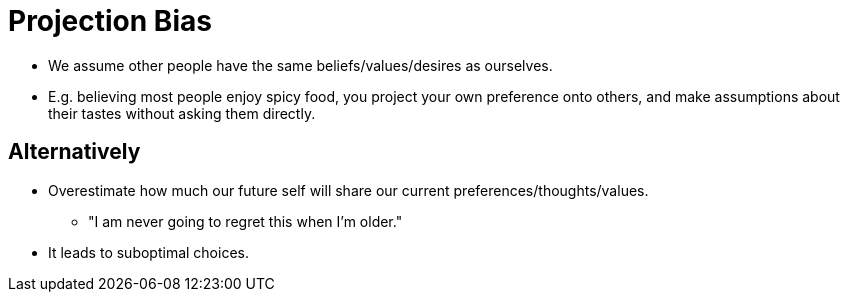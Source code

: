 = Projection Bias

* We assume other people have the same beliefs/values/desires as ourselves.
* E.g. believing most people enjoy spicy food, you project your own preference onto others, and make assumptions about their tastes without asking them directly.

== Alternatively

* Overestimate how much our future self will share our current preferences/thoughts/values.
** "I am never going to regret this when I'm older."
* It leads to suboptimal choices.